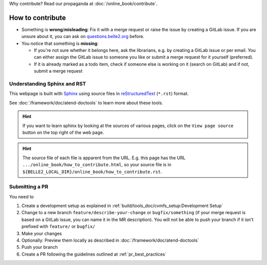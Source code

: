 Why contribute? Read our propaganda at :doc:`/online_book/contribute`.

.. _onlinebook_how_to_contribute:

How to contribute
=================

* Something is **wrong**/**misleading**: Fix it with a merge request or raise the issue by creating a GitLab issue.
  If you are unsure about it, you can ask on `questions.belle2.org <https://questions.belle2.org>`_ before.
* You notice that something is **missing**:

  * If you're not sure whether it belongs here, ask the librarians, e.g. by creating a GitLab issue
    or per email. You can either assign the GitLab issue to someone you like or submit a merge request for it yourself (preferred).
  * If it is already marked as a todo item, check if someone else is working on it (search on GitLab) and if not,
    submit a merge request

Understanding Sphinx and RST
----------------------------

This webpage is built with Sphinx_ using source files in reStructuredText_ (``*.rst``) format.

.. _Sphinx: https://www.sphinx-doc.org/en/master/
.. _reStructuredText: https://docutils.sourceforge.io/rst.html

See :doc:`/framework/doc/atend-doctools` to learn more about these tools.

.. hint::
   If you want to learn sphinx by looking at the sources of various pages,
   click on the ``View page source`` button on the
   top right of the web page.

.. hint::
   The source file of each file is apparent from the URL. E.g. this page
   has the URL ``.../online_book/how_to_contribute.html``, so your source
   file is in ``${BELLE2_LOCAL_DIR}/online_book/how_to_contribute.rst``.

Submitting a PR
---------------

You need to

1. Create a development setup as explained in
   :ref:`build/tools_doc/cvmfs_setup:Development Setup`
2. Change to a new branch ``feature/describe-your-change`` or ``bugfix/something``
   (if your merge request is based on a GitLab issue, you can name it in the MR description).
   You will not be able to push your branch if it isn't prefixed with ``feature/`` or ``bugfix/``
3. Make your changes
4. Optionally: Preview them locally as described in :doc:`/framework/doc/atend-doctools`
5. Push your branch
6. Create a PR following the guidelines outlined at :ref:`pr_best_practices`

.. seealso::

    You already opened a PR for a test repository in :ref:`onlinebook_git`, remember?
    Basically this is exactly the same procedure.


